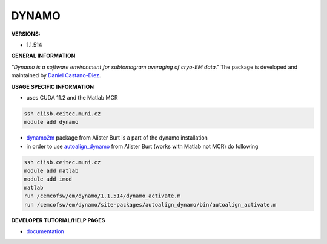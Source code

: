 .. dynamo:

DYNAMO
---------

**VERSIONS:**

* 1.1.514

**GENERAL INFORMATION**

*"Dynamo is a software environment for subtomogram averaging of cryo-EM data."* The package is developed and maintained by `Daniel Castano-Diez`_.

**USAGE SPECIFIC INFORMATION**

* uses CUDA 11.2 and the Matlab MCR

.. code-block:: console

   ssh ciisb.ceitec.muni.cz
   module add dynamo

* dynamo2m_ package from Alister Burt is a part of the dynamo installation

* in order to use autoalign_dynamo_ from Alister Burt (works with Matlab not MCR) do following

.. code-block:: console

   ssh ciisb.ceitec.muni.cz
   module add matlab
   module add imod
   matlab
   run /cemcofsw/em/dynamo/1.1.514/dynamo_activate.m
   run /cemcofsw/em/dynamo/site-packages/autoalign_dynamo/bin/autoalign_activate.m

**DEVELOPER TUTORIAL/HELP PAGES**

* documentation_
.. _Daniel Castano-Diez: https://www.c-cina.org/stahlberg/team/daniel-castano-diez/
.. _dynamo2m: https://github.com/alisterburt/dynamo2m
.. _autoalign_dynamo: https://github.com/alisterburt/autoalign_dynamo
.. _documentation: https://bio3d.colorado.edu/imod/
